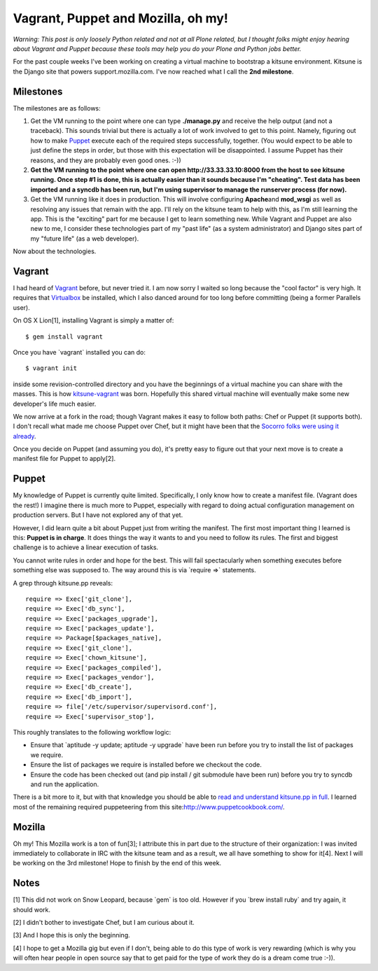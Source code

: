 Vagrant, Puppet and Mozilla, oh my!
===================================

.. post:: 2011/10/03
   :tags: plone, python
   :category: python
   :author: me
   :location: DC
   :language: en

*Warning: This post is only loosely Python related and not at all Plone related, but I thought folks might enjoy hearing about Vagrant and Puppet because these tools may help you do your Plone and Python jobs better.*

For the past couple weeks I've been working on creating a virtual machine to bootstrap a kitsune environment. Kitsune is the Django site that powers support.mozilla.com. I've now reached what I call the **2nd milestone**.

Milestones
----------

The milestones are as follows:

#. Get the VM running to the point where one can type **./manage.py** and receive the help output (and not a traceback). This sounds trivial but there is actually a lot of work involved to get to this point. Namely, figuring out how to make `Puppet`_ execute each of the required steps successfully, together. (You would expect to be able to just define the steps in order, but those with this expectation will be disappointed. I assume Puppet has their reasons, and they are probably even good ones. :-))
#. **Get the VM running to the point where one can open http://33.33.33.10:8000 from the host to see kitsune running. Once step #1 is done, this is actually easier than it sounds because I'm "cheating". Test data has been imported and a syncdb has been run, but I'm using supervisor to manage the runserver process (for now).**
#. Get the VM running like it does in production. This will involve configuring **Apache**\ and **mod\_wsgi** as well as resolving any issues that remain with the app. I'll rely on the kitsune team to help with this, as I'm still learning the app. This is the "exciting" part for me because I get to learn something new. While Vagrant and Puppet are also new to me, I consider these technologies part of my "past life" (as a system administrator) and Django sites part of my "future life" (as a web developer).

Now about the technologies.

Vagrant
-------

I had heard of `Vagrant`_ before, but never tried it. I am now sorry I waited so long because the "cool factor" is very high. It requires that `Virtualbox`_ be installed, which I also danced around for too long before committing (being a former Parallels user).

On OS X Lion[1], installing Vagrant is simply a matter of:

::

    $ gem install vagrant

Once you have \`vagrant\` installed you can do:

::

    $ vagrant init

inside some revision-controlled directory and you have the beginnings of a virtual machine you can share with the masses. This is how `kitsune-vagrant`_ was born. Hopefully this shared virtual machine will eventually make some new developer's life much easier.

We now arrive at a fork in the road; though Vagrant makes it easy to follow both paths: Chef or Puppet (it supports both). I don't recall what made me choose Puppet over Chef, but it might have been that the `Socorro folks were using it already`_.

Once you decide on Puppet (and assuming you do), it's pretty easy to figure out that your next move is to create a manifest file for Puppet to apply[2].

Puppet
------

My knowledge of Puppet is currently quite limited. Specifically, I only know how to create a manifest file. (Vagrant does the rest!) I imagine there is much more to Puppet, especially with regard to doing actual configuration management on production servers. But I have not explored any of that yet.

However, I did learn quite a bit about Puppet just from writing the manifest. The first most important thing I learned is this: **Puppet is in charge**. It does things the way it wants to and you need to follow its rules. The first and biggest challenge is to achieve a linear execution of tasks.

You cannot write rules in order and hope for the best. This will fail spectacularly when something executes before something else was supposed to. The way around this is via \`require =>\` statements.

A grep through kitsune.pp reveals:

::

        require => Exec['git_clone'],
        require => Exec['db_sync'],
        require => Exec['packages_upgrade'],
        require => Exec['packages_update'],
        require => Package[$packages_native],
        require => Exec['git_clone'],
        require => Exec['chown_kitsune'],
        require => Exec['packages_compiled'],
        require => Exec['packages_vendor'],
        require => Exec['db_create'],
        require => Exec['db_import'],
        require => file['/etc/supervisor/supervisord.conf'],
        require => Exec['supervisor_stop'],

This roughly translates to the following workflow logic:

-  Ensure that \`aptitude -y update; aptitude -y upgrade\` have been run before you try to install the list of packages we require.
-  Ensure the list of packages we require is installed before we checkout the code.
-  Ensure the code has been checked out (and pip install / git submodule have been run) before you try to syncdb and run the application.

There is a bit more to it, but with that knowledge you should be able to `read and understand kitsune.pp in full`_. I learned most of the remaining required puppeteering from this site:\ `http://www.puppetcookbook.com/`_.

Mozilla
-------

Oh my! This Mozilla work is a ton of fun[3]; I attribute this in part due to the structure of their organization: I was invited immediately to collaborate in IRC with the kitsune team and as a result, we all have something to show for it[4]. Next I will be working on the 3rd milestone! Hope to finish by the end
of this week.

Notes
-----

[1] This did not work on Snow Leopard, because \`gem\` is too old.  However if you \`brew install ruby\` and try again, it should work.

[2] I didn't bother to investigate Chef, but I am curious about it.

[3] And I hope this is only the beginning.

[4] I hope to get a Mozilla gig but even if I don't, being able to do this type of work is very rewarding (which is why you will often hear people in open source say that to get paid for the type of work they do is a dream come true :-)).

.. _Puppet: http://puppetlabs.com/
.. _Vagrant: http://vagrantup.com/
.. _Virtualbox: https://www.virtualbox.org/
.. _kitsune-vagrant: https://github.com/aclark4life/kitsune-vagrant
.. _Socorro folks were using it already: https://github.com/rhelmer/socorro-vagrant
.. _read and understand kitsune.pp in full: https://github.com/aclark4life/kitsune-vagrant/blob/master/manifests/kitsune.pp
.. _`http://www.puppetcookbook.com/`: http://www.puppetcookbook.com/
